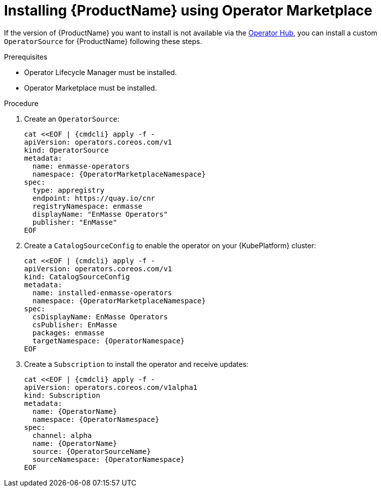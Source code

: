 // Module included in the following assemblies:
//
// assembly-installing.adoc

[id='installing-using-olm-{context}']
= Installing {ProductName} using Operator Marketplace

If the version of {ProductName} you want to install is not available via the link:https://www.operatorhub.io[Operator
Hub], you can install a custom `OperatorSource` for {ProductName} following these steps.

.Prerequisites

* Operator Lifecycle Manager must be installed.
* Operator Marketplace must be installed.

.Procedure 

. Create an `OperatorSource`:
+
[options="nowrap",subs="+quotes,attributes"]
----
cat <<EOF | {cmdcli} apply -f -
apiVersion: operators.coreos.com/v1
kind: OperatorSource
metadata:
  name: enmasse-operators
  namespace: {OperatorMarketplaceNamespace}
spec:
  type: appregistry
  endpoint: https://quay.io/cnr
  registryNamespace: enmasse
  displayName: "EnMasse Operators"
  publisher: "EnMasse"
EOF
----

. Create a `CatalogSourceConfig` to enable the operator on your {KubePlatform} cluster:
+
[options="nowrap",subs="+quotes,attributes"]
----
cat <<EOF | {cmdcli} apply -f -
apiVersion: operators.coreos.com/v1
kind: CatalogSourceConfig
metadata:
  name: installed-enmasse-operators
  namespace: {OperatorMarketplaceNamespace}
spec:
  csDisplayName: EnMasse Operators
  csPublisher: EnMasse
  packages: enmasse
  targetNamespace: {OperatorNamespace}
EOF
----

. Create a `Subscription` to install the operator and receive updates:
+
[options="nowrap",subs="+quotes,attributes"]
----
cat <<EOF | {cmdcli} apply -f -
apiVersion: operators.coreos.com/v1alpha1
kind: Subscription
metadata:
  name: {OperatorName}
  namespace: {OperatorNamespace}
spec:
  channel: alpha
  name: {OperatorName}
  source: {OperatorSourceName}
  sourceNamespace: {OperatorNamespace}
EOF
----
